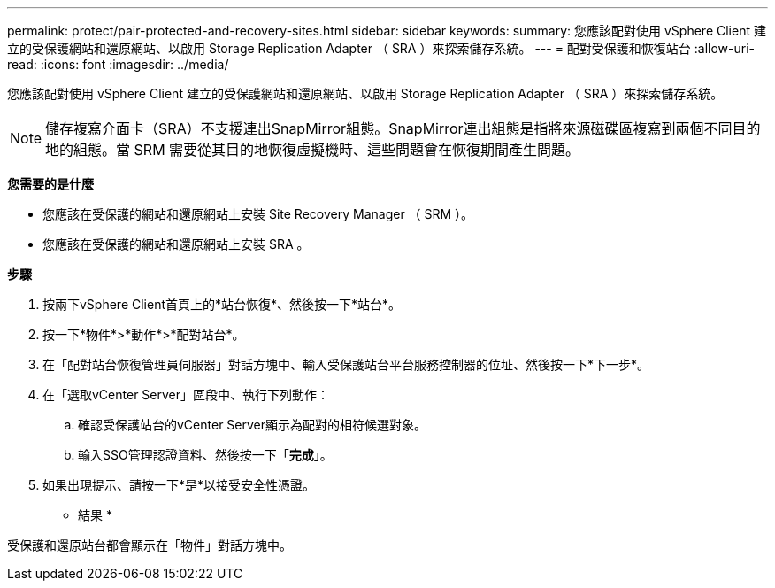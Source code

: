 ---
permalink: protect/pair-protected-and-recovery-sites.html 
sidebar: sidebar 
keywords:  
summary: 您應該配對使用 vSphere Client 建立的受保護網站和還原網站、以啟用 Storage Replication Adapter （ SRA ）來探索儲存系統。 
---
= 配對受保護和恢復站台
:allow-uri-read: 
:icons: font
:imagesdir: ../media/


[role="lead"]
您應該配對使用 vSphere Client 建立的受保護網站和還原網站、以啟用 Storage Replication Adapter （ SRA ）來探索儲存系統。


NOTE: 儲存複寫介面卡（SRA）不支援連出SnapMirror組態。SnapMirror連出組態是指將來源磁碟區複寫到兩個不同目的地的組態。當 SRM 需要從其目的地恢復虛擬機時、這些問題會在恢復期間產生問題。

*您需要的是什麼*

* 您應該在受保護的網站和還原網站上安裝 Site Recovery Manager （ SRM ）。
* 您應該在受保護的網站和還原網站上安裝 SRA 。


*步驟*

. 按兩下vSphere Client首頁上的*站台恢復*、然後按一下*站台*。
. 按一下*物件*>*動作*>*配對站台*。
. 在「配對站台恢復管理員伺服器」對話方塊中、輸入受保護站台平台服務控制器的位址、然後按一下*下一步*。
. 在「選取vCenter Server」區段中、執行下列動作：
+
.. 確認受保護站台的vCenter Server顯示為配對的相符候選對象。
.. 輸入SSO管理認證資料、然後按一下「*完成*」。


. 如果出現提示、請按一下*是*以接受安全性憑證。


* 結果 *

受保護和還原站台都會顯示在「物件」對話方塊中。
